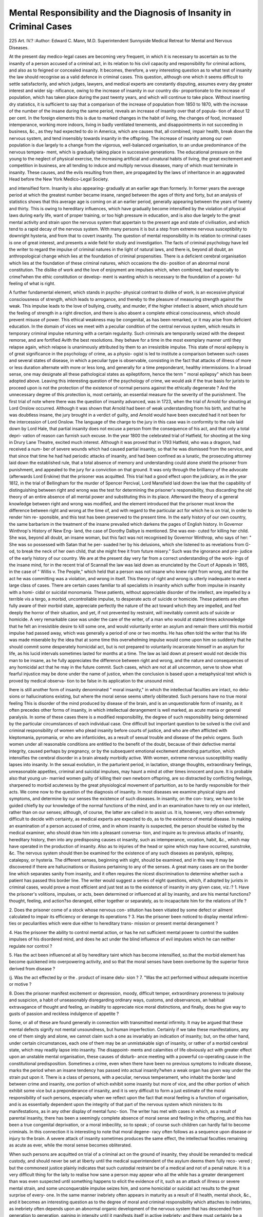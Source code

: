 Mental Responsibility and the Diagnosis of Insanity in Criminal Cases
======================================================================

225
Art. IV.?
:Author: Edward C. Mann, M.D.
Superintendent Sunnyside Medical Retreat for Mental and Nervous Diseases.

At the present day medico-legal cases are becoming very
frequent, in which it is necessary to ascertain as to the insanity
of a person accused of a criminal act, in its relation to his civil
capacity and responsibility for criminal actions, and also as
to feigned or concealed insanity. It becomes, therefore, a very
interesting question as to what test of insanity the law should
recognise as a valid defence in criminal cases. This question,
although one which it seems difficult to settle satisfactorily, and
which judges, lawyers, and medical experts are constantly
disputing, assumes every day greater interest and wider sig-
nificance, owing to the increase of insanity in our country dis-
proportionate to the increase of population, which has taken place
during the past twenty years, and which will continue to take
place. Without inserting dry statistics, it is sufficient to say
that a comparison of the increase of population from 1850 to
1870, with the increase of the number of the insane during the
same period, reveals an increase of insanity over that of popula-
tion of about 12 per cent. In the foreign elements this is due
to marked changes in the habit of living, the changes of food,
increased intemperance, working more indoors, living in badly
ventilated tenements, and disappointments in not succeeding
in business, &c., as they had expected to do in America, which
are causes that, all combined, impair health, break down
the nervous system, and tend insensibly towards insanity in the
offspring. The increase of insanity among our own population
is due largely to a change from the vigorous, well-balanced
organisation, to an undue predominance of the nervous tempera-
ment, which is gradually taking place in successive generations.
The educational pressure on the young to the neglect of physical
exercise, the increasing artificial and unnatural habits of living,
the great excitement and competition in business, are all tending
to induce and multiply nervous diseases, many of which must
terminate in insanity. These causes, and the evils resulting from
them, are propagated by the laws of inheritance in an aggravated
Head before the New York Medico-Legal Society.

and intensified form. Insanity is also appearing- gradually at
an earlier age than formerly. In former years the average period
at which the greatest number became insane, ranged between
the ages of thirty and forty, but an analysis of statistics shows
that this average age is coming on at an earlier period, generally
appearing between the years of twenty and thirty. This is owing
to hereditary influences, which have gradually become intensified
by the violation of physical laws during early life, want of proper
training, or too high pressure in education, and is also due
largely to the great mental activity and strain upon the nervous
system that appertain to the present age and state of civilisation,
and which tend to a rapid decay of the nervous system. With
many persons it is but a step from extreme nervous susceptibility
to downright hysteria, and from that to covert insanity. The
question of mental responsibility in its relation to criminal cases
is one of great interest, and presents a wide field for study and
investigation. The facts of criminal psychology have led the
writer to regard the impulse of criminal natures in the light of
natural laws, and there is, beyond all doubt, an anthropological
change which lies at the foundation of criminal propensities.
There is a deficient cerebral organisation which lies at the
foundation of these criminal natures, which occasions the dis-
position of an abnormal moral constitution. The dislike of work
and the love of enjoyment are impulses which, when combined,
lead especially to crime?when the ethic constitution or develop-
ment is wanting which is necessary to the foundation of a power-
ful feeling of what is right.

A further fundamental element, which stands in psycho-
physical contrast to dislike of work, is an excessive physical
consciousness of strength, which leads to arrogance, and thereby
to the pleasure of measuring strength against the weak. This
impulse leads to the love of bullying, cruelty, and murder, if
the higher intellect is absent, which should turn the feeling of
strength in a right direction, and there is also absent a complete
ethical consciousness, which should prevent misuse of power. This
ethical weakness may be congenital, as has been remarked, or it
may arise from deficient education. In the domain of vices we
meet with a peculiar condition of the central nervous system,
which results in temporary criminal impulse returning with a
certain regularity. Such criminals are temporarily seized with
the deepest remorse, and are fortified Avith the best resolutions.
Ihey behave for a time in the most exemplary manner until
they relapse again, which relapse is unanimously attributed by
them to an irresistible impulse. This state of moral epilepsy
is of great significance in the psychology of crime, as a physio-
ogist is led to institute a comparison between such cases and
several states of disease, in which a peculiar type is observable,
consisting in the fact that attacks of illness of more or less
duration alternate with more or less long, and generally for a
time preponderant, healthy intermissions. In a broad sense, one
may designate all these pathological states as epileptiform,
hence the term " moral epilepsy" which has been adopted
above. Leaving this interesting question of the psychology of
crime, we would ask if the true basis for jurists to proceed upon
is not the protection of the existence of normal persons against
the ethically degenerate ? And the unnecessary degree of this
protection is, most certainly, an essential measure for the severity
of the punishment. The first trial of note where there was the
question of insanity advanced, was in 1723, when the trial of
Arnold for shooting at Lord Onslow occurred. Although it was
shown that Arnold had been of weak understanding from his
birth, and that he was doubtless insane, the jury brought in a
verdict of guilty, and Arnold would have been executed had it
not been for the intercession of Lord Onslow. The language of
the charge to the jury in this case was in conformity to the rule
laid down by Lord Hale, that partial insanity does not excuse a
person from the consequence of his act, and that only a total depri-
vation of reason can furnish such excuse. In the year 1800 the
celebrated trial of Hatfield, for shooting at the king in Drury
Lane Theatre, excited much interest. Although it was proved
that in 1793 Hatfield, who was a dragoon, had received a num-
ber of severe wounds which had caused partial insanity, so that
he was dismissed from the service, and that since that time he
had had periodic attacks of insanity, and had been confined as
a lunatic, the prosecuting attorney laid down the established
rule, that a total absence of memory and understanding could
alone shield the prisoner from punishment, and appealed to the
jury for a conviction on that ground. It was only through the
brilliancy of the advocate (afterwards Lord Erskine) that the
prisoner was acquitted. This trial had a good effect upon the
judiciary, as in the year 1812, in the trial of Bellingham for the
murder of Spencer Percival, Lord Mansfield laid down the law
that the capability of distinguishing between right and wrong
was the test for determining the prisoner's responsibility, thus
discarding the old theory of an entire absence of all mental
power and substituting this in its place. Afterward the theory of
a general knowledge between right and wrong was modified, and
the element introduced that the prisoner must know the difference
between right and wrong at the time of, and with regard to the
particular act for which he is on trial, in order to render him re-
sponsible, and this test has been preserved to the present time. In
the early history of our own country, the same barbarism in the
treatment of the insane prevailed which darkens the pages of
English history. In Governor Winthrop's History of New Eng-
land, the case of Dorothy Dalbye is mentioned. She was exe-
cuted for killing her child. She was, beyond all doubt, an insane
woman, but this fact was not recognised by Governor Winthrop,
who says of her: " She was so possessed with Satan that he per-
suaded her by his delusions, which she listened to as revelations
from G-od, to break the neck of her own child, that she might
free it from future misery." Such was the ignorance and pre-
judice of the early history of our country. We are at the
present day very far from a correct understanding of the work-
ings of the insane mind, for in the recent trial of Scannall the
law was laid down as enunciated by the Court of Appeals in 1865,
in the case of " Willis v. The People," which held that a person
was not insane who knew right from wrong, and that the act
he was committing was a violation, and wrong in itself. This
theory of right and wrong is utterly inadequate to meet a large
class of cases. There are certain cases familiar to all specialists
in insanity which suffer from impulse in insanity with a homi-
cidal or suicidal monomania. These patients, without appreciable
disorder of the intellect, are impelled by a terrible vis a tergo,
a morbid, uncontrollable impulse, to desperate acts of suicide
or homicide. These patients are often fully aware of their
morbid state, appreciate perfectly the nature of the act toward
which they are impelled, and feel deeply the horror of their
situation, and yet, if not prevented by restraint, will inevitably
commit acts of suicide or homicide. A very remarkable case
was under the care of the writer, of a man who would at stated
times acknowledge that he felt an irresistible desire to kill some
one, and would voluntarily enter an asylum and remain there
until this morbid impulse had passed away, which was generally
a period of one or two months. He has often told the writer
that his life was made miserable by the idea that at some time
this overwhelming impulse would come upon him so suddenly
that he should commit some desperately homicidal act, but is
not prepared to voluntarily incarcerate himself in an asylum for
life, as his lucid intervals sometimes lasted for months at a time.
The law as laid down at present would not decide this man to
be insane, as he fully appreciates the difference between right
and wrong, and the nature and consequences of any homicidal
act that he may in the future commit. Such cases, which are
not at all uncommon, serve to show what fearful injustice may
be done under the name of justice, when the conclusion is based
upon a metaphysical test which is proved by medical observa-
tion to be false in its application to the unsound mind.

lhere is still another form of insanity denominated " moral
insanity," in which the intellectual faculties are intact, no delu-
sions or hallucinations existing, but where the moral sense seems
utterly obliterated. Such persons have no true moral feeling
This is disorder of the mind produced by disease of the brain,
and is an unquestionable form of insanity, as it often precedes
other forms of insanity, in which intellectual derangement is
well marked, as acute mania or general paralysis. In some of
these cases there is a modified responsibility, the degree of such
responsibility being determined by the particular circumstances
of each individual case. One difficult but important question
to be solved is the civil and criminal responsibility of women
who plead insanity before courts of justice, and who are often
afflicted with kleptomania, pyromania, or who are infanticides,
as a result of sexual trouble and disease of the pelvic organs.
Such women under all reasonable conditions are entitled to the
benefit of the doubt, because of their defective mental integrity,
caused perhaps by pregnancy, or by the subsequent emotional
excitement attending parturition, which intensifies the cerebral
disorder in a brain already morbidly active. With women,
extreme nervous susceptibility readily lapses into insanity. In
the sexual evolution, in the parturient period, in lactation,
strange thoughts, extraordinary feelings, unreasonable appetites,
criminal and suicidal impulses, may haunt a mind at other
times innocent and pure. It is probable also that young un-
married women guilty of killing their own newborn offspring,
are so distracted by conflicting feelings, sharpened to morbid
acuteness by the great physiological movement of parturition,
as to be hardly responsible for their acts. We come now to the
question of the diagnosis of insanity. In most diseases we
examine physical signs and symptoms, and determine by our
senses the existence of such diseases. In insanity, on the con-
trary, we have to be guided chiefly by our knowledge of the
normal functions of the mind, and in an examination have to
rely on our intellect, rather than on our senses; although, of
course, the latter are called in to assist us. It is, however, very
often extremely difficult to decide with certainty, as medical
experts are expected to do, as to the existence of mental disease.
In making an examination of a person accused of crime, and in
whom insanity is suspected, the person should be visited by the
medical examiner, who should draw him into a pleasant conversa-
tion, and inquire as to previous attacks of insanity, hereditary
history, then into any predisposing causes ot insanity, such as
intemperance, vocation, habit, &c., which may have operated in
the production of insanity. Also as to injuries of the head or
spine which may have occurred, sunstroke, &c. The nervous
system should then be examined for the existence of any such diseases as paralysis, epilepsy, catalepsy, or hysteria. The
different senses, beginning with sight, should be examined, and
in this way it may be discovered if there are hallucinations or
illusions pertaining to any of the senses. A great many cases
are on the border line which separates sanity from insanity, and
it often requires the nicest discrimination to determine whether
such a patient has passed this border line. The writer would
suggest a series of eight questions, which, if adopted by jurists
in criminal cases, would prove a most efficient and just test as
to the existence of insanity in any given case, viz.:?
1. Have the prisoner's volitions, impulses, or acts, been
determined or influenced at all by insanity, and are his mental
functions?thought, feeling, and action?so deranged, either
together or separately, as to incapacitate him for the relations
of life ?

2. Does the prisoner come of a stock whose nervous con-
stitution has been vitiated by some defect or ailment calculated
to impair its efficiency or derange its operations ?
3. Has the prisoner been noticed to display mental infirmi-
ties or peculiarities which were due either to hereditary trans-
mission or present mental derangement ?

4. Has the prisoner the ability to control mental action,
or has he not sufficient mental power to control the sudden
impulses of his disordered mind, and does he act under the
blind influence of evil impulses which he can neither regulate
nor control ?

5. Has the act been influenced at all by hereditary taint
which has become intensified, so.that the morbid element has
become quickened into overpowering activity, and so that the
moral senses have been overborne by the superior force derived
from disease ?

(j. Was the act effected by or the . product of insane delu-
sion ?
7. "Was the act performed without adequate incentive or
motive ?

8. Does the prisoner manifest excitement or depression,
moody, difficult temper, extraordinary proneness to jealousy and
suspicion, a habit of unseasonably disregarding ordinary ways,
customs, and observances, an habitual extravagance of thought
and feeling, an inability to appreciate nice moral distinctions,
and finally, does he give way to gusts of passion and reckless
indulgence of appetite ?

Some, or all of these are found generally in connection
with transmitted mental infirmity. It may be argued that
these mental defects signify not mental unsoundness, but human
imperfection. Certainly if we take these manifestations, any
one of them singly and alone, we cannot claim such a one as
invariably an indication of insanity; but, on the other hand,
under certain circumstances, each one of them may be an
unmistakable sign of insanity, or rather of a morbid cerebral
state, which may readily lapse into insanity. The disappoint-
ments and calamities of life obviously act with greater effect
upon an unstable mental organisation, these causes of disturb-
ance meeting with a powerful co-operating cause in the
constitutional predisposition. Sometimes a crime, even when
there have been no previous symptoms to indicate disease, marks
the period when an insane tendency has passed into actual
insanity?when a weak organ has given way under the strain
put upon it. There is a class of persons, with a peculiar,
nervous temperament, who inhabit the border land between
crime and insanity, one portion of which exhibit some insanity
but more of vice, and the other portion of which exhibit some
vice but a preponderance of insanity, and it is very difficult to
form a just estimate of the moral responsibility of such persons,
especially when we reflect upon the fact that moral feeling is
a function of organisation, and is as essentially dependent upon
the integrity of that part of the nervous system which ministers
to its manifestations, as in any other display of mental func-
tion. The writer has met with cases in which, as a result of
parental insanity, there has been a seemingly complete absence
of moral sense and feeling in the offspring, and this has been a
true congenital deprivation, or a moral imbecility, so to speak ;
of course such children can hardly fail to become criminals.
In this connection it is interesting to note that moral degene-
racy often follows as a sequence upon disease or injury to the
brain. A severe attack of insanity sometimes produces the
same effect, the intellectual faculties remaining as acute as
ever, while the moral sense becomes obliterated.

When such persons are acquitted on trial of a criminal
act on the ground of insanity, they should be remanded to
medical custody, and should never be set at liberty until the
medical superintendent of the asylum deems them fully reco-
vered ; but the commonest justice plainly indicates that such
custodial restraint be of a medical and not of a penal nature.
It is a very difficult thing for the laity to realise how sane a
person may appear who all the while has a greater derangement
than was even suspected until something happens to elicit the
evidence of it, such as an attack of illness or severe mental
strain, and some unconquerable impulse seizes him, and some
homicidal or suicidal act results to the great surprise of every-
one. In the same manner inebriety often appears in maturity
as a result of ill health, mental shock, &c., and it becomes an
interesting question as to the degree of moral and criminal
responsibility which attaches to inebriates, as inebriety often
depends upon an abnormal organic development of the nervous
system that has descended from generation to generation, gaining
in intensity until it manifests itself in active inebriety; and
there must certainly be a modified responsibility when homi-
cidal or suicidal acts are committed during periods of such
abnormal cerebration. In such cases a criminal act may be
committed in consequence of cerebro-mental disease, without
any apparent lesion of the perceptive and reasoning powers.
In these cases also, the mental disorder is of a sudden and
transitory character, not preceded by any symptoms calculated
to excite suspicion of insanity. It is a transitory mania, or
sudden paroxysm, without antecedent manifestation, the duration
of the morbid state being short and the cessation sudden. In
these cases the criminal acts are generally monstrous, unpre-
meditated, motiveless, and entirely out of keeping with the
previous character and habit of thought of the individual.
Such attacks are transient in proportion to their violence, and
transition occurs in the completion of the act of violence.
There is an instantaneous abeyance of judgment and reason
during which period the person is actuated by mad and uncon-
querable impulses.

We will consider, finally, the medico-legal importance of
epileptiform attacks, which may be partial in character, and
which may not reach convulsive activity except so far as the
mind is concerned. These attacks always display periodicity,
and after the paroxysm there is an intermediate stage, during
which, in most cases, the person remains in a confused state,
perhaps for some hours, and is apt subsequently to retain only
a vague and general notion of the preceding events. Thus in a
homicide by shooting, the murderer would be likely to be roused
by the sound of the pistol shot, and to remember it, although
he would not very likely remember the altercation at all, or
what passed between them. A case occurred recently of con-
siderable interest from a medico-legal point of view, in which a
murder was committed during an epileptiform seizure, or rather,
more strictly speaking, during a state of transitory moral
epilepsy, which was the result of a previous sunstroke, the im-
mediate exciting cause being an attack of illness and the taking
of a small quantity of alcoholic stimulus, which, it is well known,
acts as a poison upon persons who have been sunstruck. This
state of " moral epilepsy" is a morbid affection of the mind
centres, which destroys the healthy co-ordination of ideas, and
occasions a spasmodic or convulsive mental action. The will
cannot always restrain, however much it may strive to do so, a
morbid idea which has reached a convulsive activity, although
there may be all the while a clear consciousness of its morbid
nature. The case just referred to had complained of pains in
the head and sleeplessness, which had displayed marked
periodicity, and which had been accompanied with great irrita-
bility of temper, excited by trifles and seemingly unconnected
with personal antipathies. As has been previously stated, the
person alluded to had been suffering from quite a severe illness,
and after taking a small quantity of alcoholic stimulus went out
to walk. He met a friend with whom he had been familiar for
years, and a discussion arose as to the respective merits of cer-
tain politicians, when the discussion becoming excited, the man
pulled out a revolver and shot his friend. He then went in a
confused and dazed state and sat for some hours on a dock near
a river, and subsequently went home, and burst into tears, and
informed his wife of the sad occurrence, and gave himself up at
the police station. There was no simulation of insanity by
pretending to be incoherent, or by strange actions,and no attempt,
either on the part of himself or wife, to pretend that the act was
an insane one. There was, however, a total blank in the prisoner's
mind respecting the events immediately preceding the pistol
shot which seemed to have aroused his attention at the time,
and he had no recollection of the fact that he had sat on the
dock for some time afterward, as he was seen to do. The writer
was consulted as an expert, and upon ascertaining the prisoner's
previous history, gave it as his opinion that there had existed
for months previous to the occurrence a profound moral or
affective derangement, which, from its marked periodicity, was
evidently epileptiform in character, and that the sudden homi-
cidal outburst supplied the interpretation of the previously
obscure attacks of recurrent derangement. There had evidently
been induced by the sunstroke in this case an epileptiform
neurosis, which had been manifesting itself for months, chiefly
by irritability, suspicion, moroseness, and perversion of character,
with periodic exacerbations of excitement, all foreign to the man
previous to the attack of sunstroke. It is well known among
specialists in insanity that this epileptiform neurosis often exists
for a long time in an undeveloped or marked form, and that this
neurosis is, moreoyer, connected with both homicidal and suicidal
mania. Such attacks are often noticed to occur periodically
for some time before the access of genuine epilepsy. I have
often witnessed, in cases under my charge, abortive or incom-
plete epileptiform attacks, where there were no convulsions, and
where there was no complete loss of consciousness. I have noticed
in such cases either a momentary terror, slight incoherence, a
gust of passion, or a mental blank, the patient perhaps stopping
in the middle of a sentence. The patient would then be him-
self again, quite unconscious of what had happened to him.

Accompanying this confusion of ideas may be, as I have
remarked, instantaneous impulses, either of a suicidal or
homicidal nature. Owing to the writings of Hughlings-Jackson,
Maudslev, Russell Reynolds, Hammond, Trousseau, Falret,
Esquirol, and others, epileptic vertigo is a recognised disease.
There is abundant testimony to show that during such seizures
persons may perform actions, and even speak and answer ques-
tions, automatically. There are numerous examples in the
works of the above authors, proving that in an unconscious
condition persons can progress from odd or eccentric action to
deeds of violence, suicide, or murder?being unable to remember
the circumstances afterwards, and therefore irresponsible for their
actions. This class of patients I have always found irritable,
easily excited, very emotional without adequate external cause,
easily losing their train of thought, and often unable to collect
or fix their thoughts. Such cases have told me that they felt
themselves changed in character, and have acknowledged that
they often felt impelled to strange and violent acts by some
power which they could neither understand nor resist. Such
patients may entertain delusions of fear and persecution, and
commit criminal deeds as a result of such delusions. When such
cases, in their terror or distress of mind, commit some violent
deed, they either experience immediate relief, as was the case
with one patient under my care, who was only relieved by
breaking out a pane of glass, when his paroxysm would subside,
or they continued in a state of excitement, unconscious, or very
imperfectly conscious, of the gravity of their acts. When they
become conscious again, their memory is apt to be very uncertain
as to preceding events, Griesinger says: " Individuals hitherto
perfectly sane and in the full possession of their intellects, are
suddenly, and without any assignable cause, seized with the most
anxious and painful emotions, and with a homicidal impulse as
inexplicable to themselves as to others." Maudsley says: " Let
it be borne in mind, then, that there are latent tendencies to
insanity which may not discover the least overt evidence of
their existence, except under the strain of a great calamity, or
of some bodily disorder, and that the outbreak of actual disease
may then be the first positive symptom of unsoundness." The
question as to the degree of mental responsibility attaching to
such cases is one of great interest to psychologists, and also to
jurists, and one to which it is hoped, in the future, much more
attention may be directed than has been given to it in the past.
